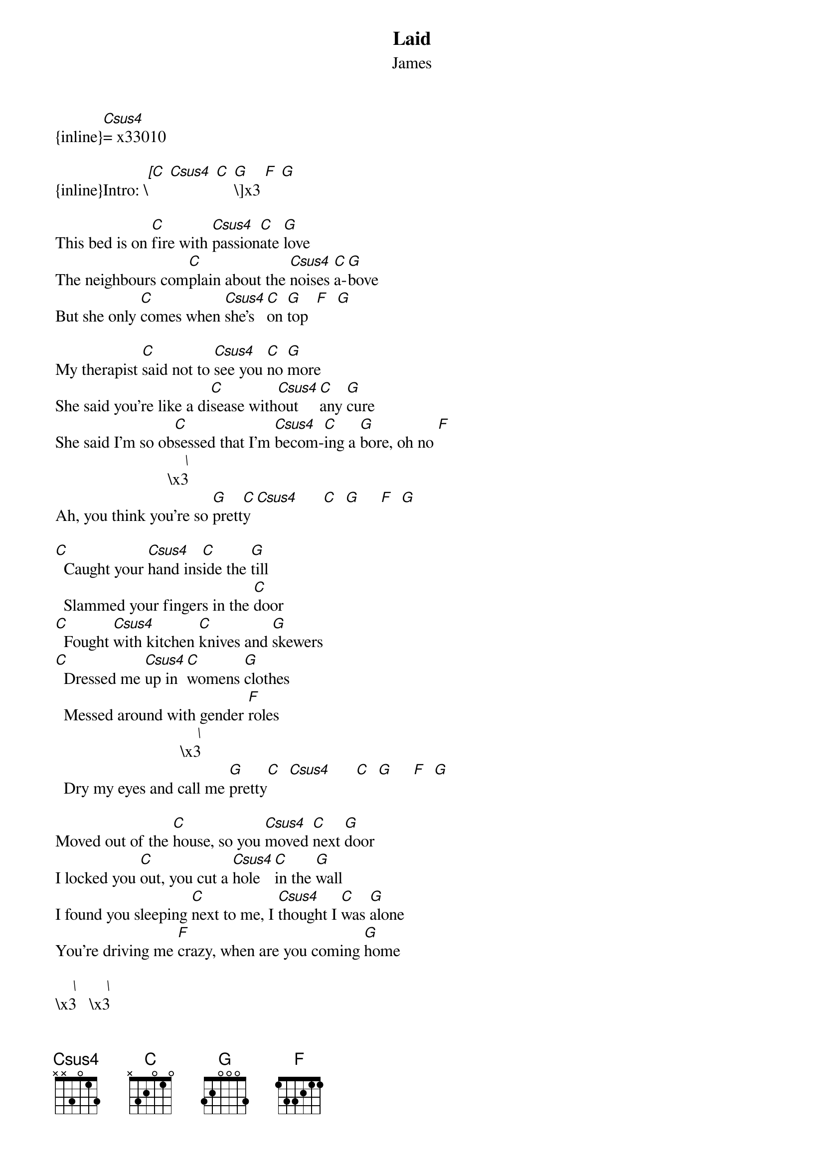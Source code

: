 {t: Laid}
{st: James}
{inline}[Csus4]= x33010

{inline}Intro: \[[C] [Csus4] [C] [G]\]x3 [F] [G]

This bed is on [C]fire with [Csus4]passion[C]ate [G]love
The neighbours com[C]plain about the [Csus4]noises [C]a-[G]bove
But she only [C]comes when [Csus4]she’s [C]on [G]top  [F]  [G]

My therapist [C]said not to [Csus4]see you [C]no [G]more
She said you’re like a di[C]sease with[Csus4]out   [C]any [G]cure
She said I’m so ob[C]sessed that I’m [Csus4]becom-[C]ing a [G]bore, oh no [F]
                           \[   \]x3  
Ah, you think you’re so [G]prett[C]y [Csus4]      [C]  [G]     [F]  [G]

[C]  Caught your [Csus4]hand ins[C]ide the [G]till
  Slammed your fingers in the [C]door
[C]  Fought [Csus4]with kitchen [C]knives and [G]skewers
[C]  Dressed me [Csus4]up in [C]womens [G]clothes
  Messed around with gender [F]roles
                              \[   \]x3  
  Dry my eyes and call me [G]pretty[C]  [Csus4]      [C]  [G]     [F]  [G]

Moved out of the [C]house, so you [Csus4]moved [C]next [G]door
I locked you [C]out, you cut a [Csus4]hole  [C]in the [G]wall
I found you sleeping [C]next to me, I [Csus4]thought I [C]was [G]alone
You’re driving me [F]crazy, when are you coming [G]home 

\[   \]x3   \[   \]x3   
C[C]ra[Csus4]zy... [C]Cr[G]azy..[F]. [G]   [C]  [Csus4]      [C]  [G]     [F]  [G]  [C]

